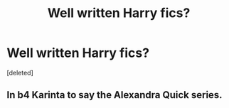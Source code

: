 #+TITLE: Well written Harry fics?

* Well written Harry fics?
:PROPERTIES:
:Score: 1
:DateUnix: 1457305415.0
:DateShort: 2016-Mar-07
:FlairText: Request
:END:
[deleted]


** In b4 Karinta to say the Alexandra Quick series.
:PROPERTIES:
:Score: 6
:DateUnix: 1457306657.0
:DateShort: 2016-Mar-07
:END:

